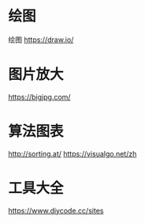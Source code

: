 * 绘图 
绘图 https://draw.io/
* 图片放大
  https://bigjpg.com/
* 算法图表
  http://sorting.at/
  https://visualgo.net/zh
* 工具大全
  https://www.diycode.cc/sites
